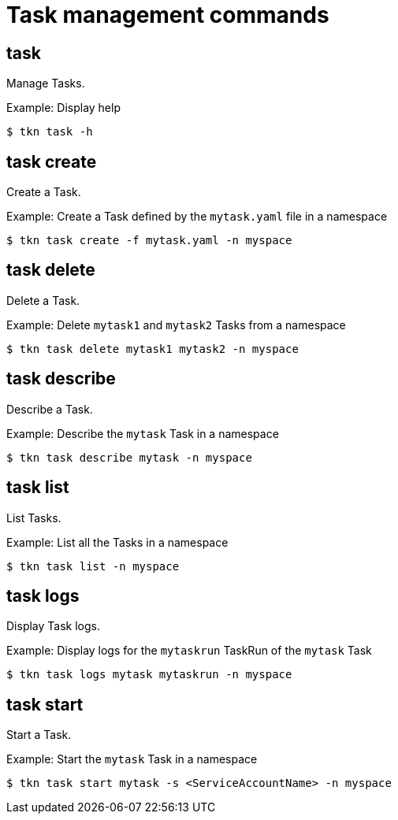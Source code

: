 // Module included in the following assemblies:
//
// *  cli_reference/tkn_cli/op-tkn-reference.adoc

[id="op-tkn-task-management_{context}"]
= Task management commands

== task
Manage Tasks.

.Example: Display help
----
$ tkn task -h
----

== task create
Create a Task.

.Example: Create a Task defined by the `mytask.yaml` file in a namespace
----
$ tkn task create -f mytask.yaml -n myspace
----

== task delete
Delete a Task.

.Example: Delete `mytask1` and `mytask2` Tasks from a namespace
----
$ tkn task delete mytask1 mytask2 -n myspace
----

== task describe
Describe a Task.

.Example: Describe the `mytask` Task in a namespace
----
$ tkn task describe mytask -n myspace
----

== task list
List Tasks.

.Example: List all the Tasks in a namespace
----
$ tkn task list -n myspace
----

== task logs
Display Task logs.

.Example: Display logs for the `mytaskrun` TaskRun of the `mytask` Task
----
$ tkn task logs mytask mytaskrun -n myspace
----

== task start
Start a Task.

.Example: Start the `mytask` Task in a namespace
----
$ tkn task start mytask -s <ServiceAccountName> -n myspace
----
